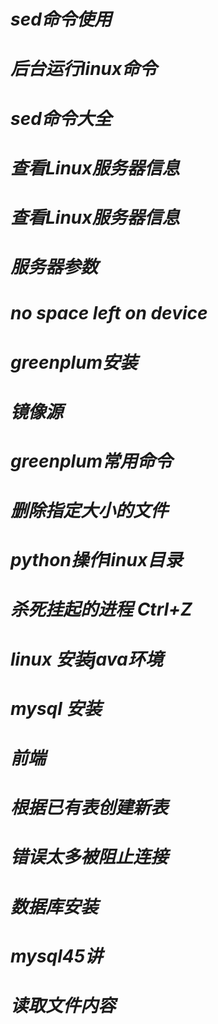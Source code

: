 * [[sed命令使用]]
* [[后台运行linux命令]]
* [[sed命令大全]]
* [[查看Linux服务器信息]]
* [[查看Linux服务器信息]]
* [[服务器参数]]
* [[no space left on device]]
* [[greenplum安装]]
* [[镜像源]]
* [[greenplum常用命令]]
* [[删除指定大小的文件]]
* [[python操作linux目录]]
* [[杀死挂起的进程 Ctrl+Z]]
* [[linux 安装java环境]]
* [[mysql 安装]]
* [[前端]]
* [[根据已有表创建新表]]
* [[错误太多被阻止连接]]
* [[数据库安装]]
* [[mysql45讲]]
* [[读取文件内容]]